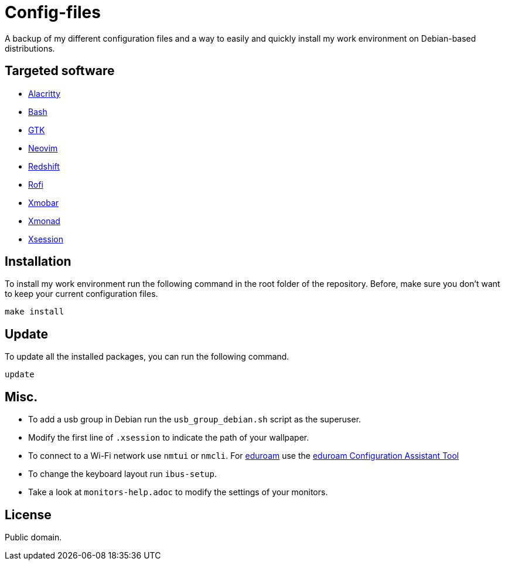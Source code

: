 = Config-files

A backup of my different configuration files and a way to easily and quickly install my work environment on Debian-based distributions.

== Targeted software

* https://github.com/alacritty/alacritty[Alacritty]
* https://www.gnu.org/software/bash/[Bash]
* https://www.gtk.org/[GTK]
* https://neovim.io/[Neovim]
* http://jonls.dk/redshift/[Redshift]
* https://github.com/davatorium/rofi[Rofi]
* https://xmobar.org/[Xmobar]
* https://xmonad.org/[Xmonad]
* https://wiki.debian.org/Xsession[Xsession]

== Installation

To install my work environment run the following command in the root folder of the repository. Before, make sure you don't want to keep your current configuration files.
[source, shell]
----
make install
----

== Update

To update all the installed packages, you can run the following command.
[source, shell]
----
update
----

== Misc.

* To add a usb group in Debian run  the `usb_group_debian.sh` script as the superuser.
* Modify the first line of `.xsession` to indicate the path of your wallpaper.
* To connect to a Wi-Fi network use `nmtui` or `nmcli`. For https://www.eduroam.org/[eduroam] use the https://cat.eduroam.org/[eduroam Configuration Assistant Tool]
* To change the keyboard layout run `ibus-setup`.
* Take a look at `monitors-help.adoc` to modify the settings of your monitors.

== License

Public domain.
